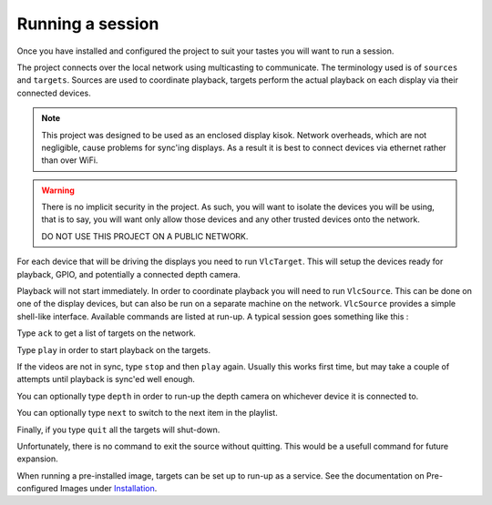 
*****************
Running a session
*****************

Once you have installed and configured the project to suit your tastes
you will want to run a session.

The project connects over the local network using multicasting to communicate.
The terminology used is of ``sources`` and ``targets``.
Sources are used to coordinate playback, targets perform the actual playback
on each display via their connected devices.

.. note::
   This project was designed to be used as an enclosed display kisok.
   Network overheads, which are not negligible, cause problems for sync'ing
   displays. As a result it is best to connect devices via ethernet
   rather than over WiFi.

.. warning::
   There is no implicit security in the project.
   As such, you will want to isolate the devices you will be using,
   that is to say, you will want only allow those devices
   and any other trusted devices onto the network.

   DO NOT USE THIS PROJECT ON A PUBLIC NETWORK.

For each device that will be driving the displays you need to run ``VlcTarget``.
This will setup the devices ready for playback, GPIO,
and potentially a connected depth camera.

Playback will not start immediately.
In order to coordinate playback you will need to run ``VlcSource``.
This can be done on one of the display devices,
but can also be run on a separate machine on the network.
``VlcSource`` provides a simple shell-like interface.
Available commands are listed at run-up.
A typical session goes something like this :

Type ``ack`` to get a list of targets on the network.

Type ``play`` in order to start playback on the targets.

If the videos are not in sync, type ``stop`` and then ``play`` again.
Usually this works first time, but may take a couple of attempts until
playback is sync'ed well enough.

You can optionally type ``depth`` in order to run-up the depth camera
on whichever device it is connected to.

You can optionally type ``next`` to switch to the next item in the playlist.

Finally, if you type ``quit`` all the targets will shut-down.

Unfortunately, there is no command to exit the source without quitting.
This would be a usefull command for future expansion.

When running a pre-installed image, targets can be set up to run-up as
a service. See the documentation on Pre-configured Images under
`Installation <./Installation.html>`_.
